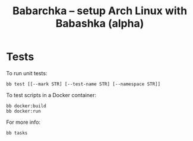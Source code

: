 [[https://img.shields.io/badge/License-MIT-yellow.svg]]
[[https://github.com/caseneuve/babarchka/actions/workflows/run-tests.yml/badge.svg]]

#+title: Babarchka -- setup Arch Linux with Babashka (alpha)

* Tests

To run unit tests:

#+begin_src shell
bb test [[--mark STR] [--test-name STR] [--namespace STR]]
#+end_src

To test scripts in a Docker container:

#+begin_src shell
bb docker:build
bb docker:run
#+end_src


For more info:

#+begin_src shell :results drawer
bb tasks
#+end_src

#+RESULTS:
#+begin_src shell
The following tasks are available:

test         Run all tests, or run only matching --mark / --test-name / --namespace
docker:pull  Update local archlinux image
docker:build Build a Docker container from ./dockerfiles/Dockerfile
docker:run   Run container 'fts', with --cmd CMD run that command instead of default 'bb test'
docker:clean Remove image and container created from ./dockerfiles/Dockerfile
#+end_src
